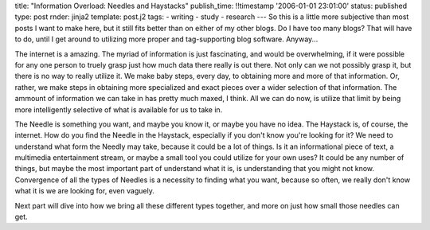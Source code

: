 title: "Information Overload: Needles and Haystacks"
publish_time: !!timestamp '2006-01-01 23:01:00'
status: published
type: post
rnder: jinja2
template: post.j2
tags:
- writing
- study
- research
---
So this is a little more subjective than most posts I want to make here,
but it still fits better than on either of my other blogs. Do I have too
many blogs? That will have to do, until I get around to utilizing more
proper and tag-supporting blog software. Anyway...

The internet is a amazing. The myriad of information is just
fascinating, and would be overwhelming, if it were possible for any one
person to truely grasp just how much data there really is out there. Not
only can we not possibly grasp it, but there is no way to really utilize
it. We make baby steps, every day, to obtaining more and more of that
information. Or, rather, we make steps in obtaining more specialized and
exact pieces over a wider selection of that information. The ammount of
information we can take in has pretty much maxed, I think. All we can do
now, is utilize that limit by being more intelligently selective of what
is available for us to take in.

The Needle is something you want, and maybe you know it, or maybe you
have no idea. The Haystack is, of course, the internet. How do you find
the Needle in the Haystack, especially if you don't know you're looking
for it? We need to understand what form the Needly may take, because it
could be a lot of things. Is it an informational piece of text, a
multimedia entertainment stream, or maybe a small tool you could utilize
for your own uses? It could be any number of things, but maybe the most
important part of understand what it is, is understanding that you might
not know. Convergence of all the types of Needles is a necessity to
finding what you want, because so often, we really don't know what it is
we are looking for, even vaguely.

Next part will dive into how we bring all these different types
together, and more on just how small those needles can get.

